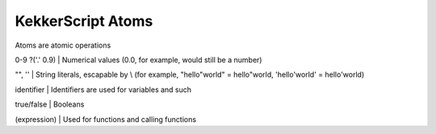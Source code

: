 KekkerScript Atoms
------------------
Atoms are atomic operations

0-9 ?('.' 0.9)  | Numerical values (0.0, for example, would still be a number)

"", ''          | String literals, escapable by \\ (for example, "hello\"world" = hello"world, 'hello\'world' = hello'world)

identifier      | Identifiers are used for variables and such

true/false      | Booleans

(expression)    | Used for functions and calling functions
